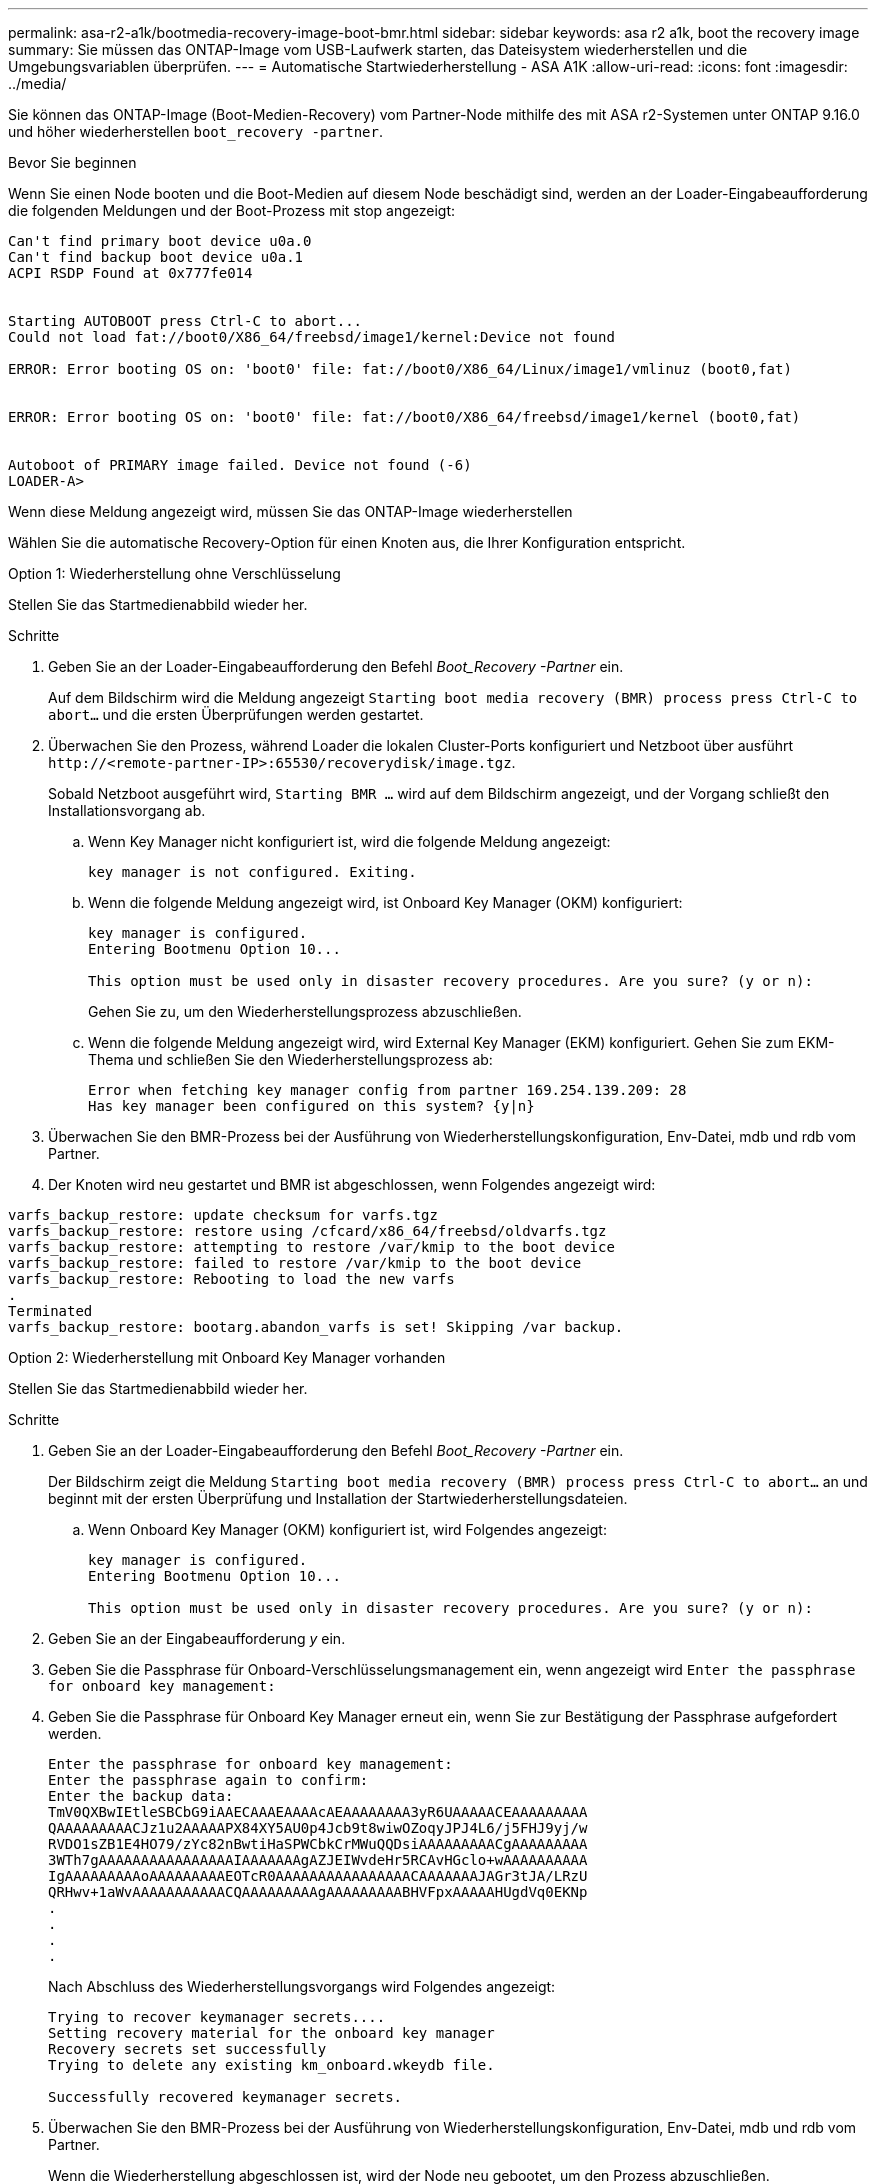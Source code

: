 ---
permalink: asa-r2-a1k/bootmedia-recovery-image-boot-bmr.html 
sidebar: sidebar 
keywords: asa r2 a1k, boot the recovery image 
summary: Sie müssen das ONTAP-Image vom USB-Laufwerk starten, das Dateisystem wiederherstellen und die Umgebungsvariablen überprüfen. 
---
= Automatische Startwiederherstellung - ASA A1K
:allow-uri-read: 
:icons: font
:imagesdir: ../media/


[role="lead"]
Sie können das ONTAP-Image (Boot-Medien-Recovery) vom Partner-Node mithilfe des mit ASA r2-Systemen unter ONTAP 9.16.0 und höher wiederherstellen `boot_recovery -partner`.

.Bevor Sie beginnen
Wenn Sie einen Node booten und die Boot-Medien auf diesem Node beschädigt sind, werden an der Loader-Eingabeaufforderung die folgenden Meldungen und der Boot-Prozess mit stop angezeigt:

....

Can't find primary boot device u0a.0
Can't find backup boot device u0a.1
ACPI RSDP Found at 0x777fe014


Starting AUTOBOOT press Ctrl-C to abort...
Could not load fat://boot0/X86_64/freebsd/image1/kernel:Device not found

ERROR: Error booting OS on: 'boot0' file: fat://boot0/X86_64/Linux/image1/vmlinuz (boot0,fat)


ERROR: Error booting OS on: 'boot0' file: fat://boot0/X86_64/freebsd/image1/kernel (boot0,fat)


Autoboot of PRIMARY image failed. Device not found (-6)
LOADER-A>

....
Wenn diese Meldung angezeigt wird, müssen Sie das ONTAP-Image wiederherstellen

Wählen Sie die automatische Recovery-Option für einen Knoten aus, die Ihrer Konfiguration entspricht.

[role="tabbed-block"]
====
.Option 1: Wiederherstellung ohne Verschlüsselung
--
Stellen Sie das Startmedienabbild wieder her.

.Schritte
. Geben Sie an der Loader-Eingabeaufforderung den Befehl _Boot_Recovery -Partner_ ein.
+
Auf dem Bildschirm wird die Meldung angezeigt `Starting boot media recovery (BMR) process press Ctrl-C to abort...` und die ersten Überprüfungen werden gestartet.

. Überwachen Sie den Prozess, während Loader die lokalen Cluster-Ports konfiguriert und Netzboot über ausführt `\http://<remote-partner-IP>:65530/recoverydisk/image.tgz`.
+
Sobald Netzboot ausgeführt wird, `Starting BMR ...` wird auf dem Bildschirm angezeigt, und der Vorgang schließt den Installationsvorgang ab.

+
.. Wenn Key Manager nicht konfiguriert ist, wird die folgende Meldung angezeigt:
+
....
key manager is not configured. Exiting.
....
.. Wenn die folgende Meldung angezeigt wird, ist Onboard Key Manager (OKM) konfiguriert:
+
....

key manager is configured.
Entering Bootmenu Option 10...

This option must be used only in disaster recovery procedures. Are you sure? (y or n):

....
+
Gehen Sie zu, um den Wiederherstellungsprozess abzuschließen.

.. Wenn die folgende Meldung angezeigt wird, wird External Key Manager (EKM) konfiguriert. Gehen Sie zum EKM-Thema und schließen Sie den Wiederherstellungsprozess ab:
+
....
Error when fetching key manager config from partner 169.254.139.209: 28
Has key manager been configured on this system? {y|n}

....


. Überwachen Sie den BMR-Prozess bei der Ausführung von Wiederherstellungskonfiguration, Env-Datei, mdb und rdb vom Partner.
. Der Knoten wird neu gestartet und BMR ist abgeschlossen, wenn Folgendes angezeigt wird:


....

varfs_backup_restore: update checksum for varfs.tgz
varfs_backup_restore: restore using /cfcard/x86_64/freebsd/oldvarfs.tgz
varfs_backup_restore: attempting to restore /var/kmip to the boot device
varfs_backup_restore: failed to restore /var/kmip to the boot device
varfs_backup_restore: Rebooting to load the new varfs
.
Terminated
varfs_backup_restore: bootarg.abandon_varfs is set! Skipping /var backup.

....
--
.Option 2: Wiederherstellung mit Onboard Key Manager vorhanden
--
Stellen Sie das Startmedienabbild wieder her.

.Schritte
. Geben Sie an der Loader-Eingabeaufforderung den Befehl _Boot_Recovery -Partner_ ein.
+
Der Bildschirm zeigt die Meldung `Starting boot media recovery (BMR) process press Ctrl-C to abort...` an und beginnt mit der ersten Überprüfung und Installation der Startwiederherstellungsdateien.

+
.. Wenn Onboard Key Manager (OKM) konfiguriert ist, wird Folgendes angezeigt:
+
....
key manager is configured.
Entering Bootmenu Option 10...

This option must be used only in disaster recovery procedures. Are you sure? (y or n):
....


. Geben Sie an der Eingabeaufforderung _y_ ein.
. Geben Sie die Passphrase für Onboard-Verschlüsselungsmanagement ein, wenn angezeigt wird `Enter the passphrase for onboard key management:`
. Geben Sie die Passphrase für Onboard Key Manager erneut ein, wenn Sie zur Bestätigung der Passphrase aufgefordert werden.
+
....
Enter the passphrase for onboard key management:
Enter the passphrase again to confirm:
Enter the backup data:
TmV0QXBwIEtleSBCbG9iAAECAAAEAAAAcAEAAAAAAAA3yR6UAAAAACEAAAAAAAAA
QAAAAAAAAACJz1u2AAAAAPX84XY5AU0p4Jcb9t8wiwOZoqyJPJ4L6/j5FHJ9yj/w
RVDO1sZB1E4HO79/zYc82nBwtiHaSPWCbkCrMWuQQDsiAAAAAAAAACgAAAAAAAAA
3WTh7gAAAAAAAAAAAAAAAAIAAAAAAAgAZJEIWvdeHr5RCAvHGclo+wAAAAAAAAAA
IgAAAAAAAAAoAAAAAAAAAEOTcR0AAAAAAAAAAAAAAAACAAAAAAAJAGr3tJA/LRzU
QRHwv+1aWvAAAAAAAAAAACQAAAAAAAAAgAAAAAAAAABHVFpxAAAAAHUgdVq0EKNp
.
.
.
.
....
+
Nach Abschluss des Wiederherstellungsvorgangs wird Folgendes angezeigt:

+
....
Trying to recover keymanager secrets....
Setting recovery material for the onboard key manager
Recovery secrets set successfully
Trying to delete any existing km_onboard.wkeydb file.

Successfully recovered keymanager secrets.
....
. Überwachen Sie den BMR-Prozess bei der Ausführung von Wiederherstellungskonfiguration, Env-Datei, mdb und rdb vom Partner.
+
Wenn die Wiederherstellung abgeschlossen ist, wird der Node neu gebootet, um den Prozess abzuschließen.



--
.Option 3: Wiederherstellung mit externem Key Manager vorhanden
--
Stellen Sie das Startmedienabbild wieder her.

.Schritte
. Geben Sie an der Loader-Eingabeaufforderung den Befehl _Boot_Recovery -Partner_ ein.
+
Der Bildschirm zeigt die Meldung `Starting boot media recovery (BMR) process press Ctrl-C to abort...` an und beginnt mit der ersten Überprüfung und Installation der Startwiederherstellungsdateien.

+
.. Wenn External Key Manager (EKM) konfiguriert ist, wird Folgendes angezeigt:
+
....
Error when fetching key manager config from partner 169.254.139.209: 28
Has key manager been configured on this system? {y|n}
....
.. Geben Sie _y_ ein, wenn ein Schlüsselmanager konfiguriert wurde.
+
....
key manager is configured.
Entering Bootmenu Option 11...
....


+
Die Bootmenu-Option 11 fordert den Benutzer zur Eingabe aller EKM-Konfigurationsinformationen auf, damit die Konfigurationsdateien neu erstellt werden können.

. Geben Sie an jeder Eingabeaufforderung die EKM-Konfiguration ein.
+
*HINWEIS:* die meisten dieser Informationen wurden eingegeben, als EKM ursprünglich aktiviert wurde. Sie sollten die gleichen Informationen eingeben, die während der ursprünglichen EKM-Konfiguration eingegeben wurden.

. Überprüfen Sie, ob `Keystore UUID` und `Cluster UUID` korrekt sind.
+
.. Rufen Sie auf dem Partner-Node die Cluster-UUID mit dem  `cluster identity show` Befehl ab.
.. Rufen Sie auf dem Partner-Node die Keystore-UUID mit dem `vserver show -type admin` Befehl und dem `key-manager keystore show -vserver <nodename>` Befehl ab.
.. Geben Sie bei der entsprechenden Aufforderung die Werte für Keystore-UUID und Cluster-UUID ein.
+
*HINWEIS:* Wenn der Partnerknoten nicht verfügbar ist, können die Keystore-UUID und die Cluster-UUID vom Mroot-AK-Schlüssel abgerufen werden, der sich auf dem konfigurierten Schlüsselserver befindet.

+
Überprüfen Sie `x-NETAPP-ClusterName: <cluster name>` für die Cluster-UUID und `x-NETAPP-KeyUsage: "MROOT-AK"` für die Keystore-UUID-Attribute, um sicherzustellen, dass Sie über die richtigen Schlüssel verfügen.



. Wenn der Schlüssel ordnungsgemäß wiederhergestellt ist, wird der Wiederherstellungsprozess fortgesetzt und der Knoten neu gestartet.


--
====